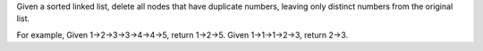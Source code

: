Given a sorted linked list, delete all nodes that have duplicate
numbers, leaving only distinct numbers from the original list.

For example, Given 1->2->3->3->4->4->5, return 1->2->5. Given
1->1->1->2->3, return 2->3.
